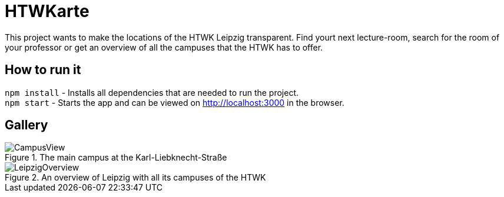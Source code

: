 = HTWKarte

This project wants to make the locations of the HTWK Leipzig transparent. Find yourt next lecture-room, search for the room of your professor or get an overview of all the campuses that the HTWK has to offer.

== How to run it

`npm install` - Installs all dependencies that are needed to run the project. +
`npm start` - Starts the app and can be viewed on link:http://localhost:3000[http://localhost:3000] in the browser.

== Gallery

.The main campus at the Karl-Liebknecht-Straße
image::Documentation/img/CampusView.png[]
.An overview of Leipzig with all its campuses of the HTWK
image::Documentation/img/LeipzigOverview.png[]

